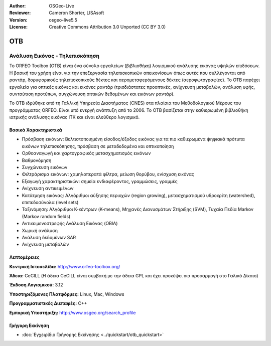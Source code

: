 :Author: OSGeo-Live
:Reviewer: Cameron Shorter, LISAsoft
:Version: osgeo-live5.5
:License: Creative Commons Attribution 3.0 Unported (CC BY 3.0)


.. image:: ../../images/project_logos/logo-otb.png
  :scale: 100 %
  :alt: project logo
  :align: right
  :target: http://www.orfeo-toolbox.org/

.. image:: ../../images/logos/OSGeo_project.png
  :scale: 100 %
  :alt: OSGeo Project
  :align: right
  :target: http://www.osgeo.org


OTB
================================================================================

Ανάλυση Εικόνας - Τηλεπισκόπηση
~~~~~~~~~~~~~~~~~~~~~~~~~~~~~~~~~~~~~~~~~~~~~~~~~~~~~~~~~~~~~~~~~~~~~~~~~~~~~~~~

Το ORFEO Toolbox (OTB) είναι ένα σύνολο εργαλείων (βιβλιοθήκη) λογισμικού ανάλυσης εικόνας υψηλών επιδόσεων. Η βασική του χρήση είναι για την επεξεργασία τηλεπισκοπικών απεικονίσεων όπως αυτές που συλλέγονται από ραντάρ, δορυφορικούς τηλεπισκοπικούς δέκτες και αερομεταφερόμενους δέκτες (αεροφωτογραφίες). Το OTB παρέχει εργαλεία για οπτικές εικόνες και εικόνες ραντάρ (τρισδιάστατες προοπτικές, ανίχνευση μεταβολών, ανάλυση υφής, συνταύτιση προτύπων, συγχώνευση οπτικών δεδομένων και εικόνων ραντάρ).

Το OTB ιδρύθηκε από τη Γαλλική Υπηρεσία Διαστήματος (CNES) στα πλαίσια του Μεθοδολογικού Μέρους του 
προγράμματος ORFEO. Είναι υπό ενεργή ανάπτυξη από το 2006.
Το OTB βασίζεται στην καθιερωμένη βιβλιοθήκη ιατρικής ανάλυσης εικόνας ITK και είναι ελεύθερο λογισμικό. 

Βασικά Χαρακτηριστικά
--------------------------------------------------------------------------------

.. image:: ../../images/screenshots/800x600/otb-mapping.png
  :scale: 50 %
  :alt: screenshot
  :align: right

* Πρόσβαση εικόνων: Βελτιστοποιημένη είσοδος/έξοδος εικόνας για τα πιο καθιερωμένα ψηφιακά πρότυπα εικόνων τηλεπισκόπησης, πρόσβαση σε μεταδεδομένα και οπτικοποίηση
* Ορθοαναγωγή και χαρτογραφικός μετασχηματισμός εικόνων 
* Βαθμονόμηση
* Συγχώνευση εικόνων
* Φιλτράρισμα εικόνων: χαμηλοπερατά φίλτρα, μείωση θορύβου, ενίσχυση εικόνας
* Εξαγωγή χαρακτηριστικών: σημεία ενδιαφέροντος, γραμμώσεις, γραμμές
* Ανίχνευση αντικειμένων
* Κατάτμηση εικόνας: Αλγόριθμοι αύξησης περιοχών (region growing), μετασχηματισμού υδροκρίτη (watershed), επιπεδοσύνολα (level sets)
* Ταξινόμηση: Αλγόριθμοι Κ-κέντρων (K-means), Μηχανές Διανυσμάτων Στήριξης (SVM), Τυχαία Πεδία Markov (Markov random fields)
* Αντικειμενοστρεφής Ανάλυση Εικόνας (OBIA)
* Χωρική ανάλυση
* Ανάλυση δεδομένων SAR
* Ανίχνευση μεταβολών

Λεπτομέρειες
--------------------------------------------------------------------------------

**Κεντρική Ιστοσελίδα:** http://www.orfeo-toolbox.org/

**Άδεια:** CeCILL (Η άδεια CeCILL είναι συμβατή με την άδεια GPL και έχει προκύψει για προσαρμογή στο Γαλικό Δίκαιο)

**Έκδοση Λογισμικού:** 3.12

**Υποστηριζόμενες Πλατφόρμες:** Linux, Mac, Windows

**Προγραμματιστικές Διεπαφές:** C++

**Εμπορική Υποστήριξη:** http://www.osgeo.org/search_profile


Γρήγορη Εκκίνηση
--------------------------------------------------------------------------------

* :doc:`Εγχειρίδιο Γρήγορης Εκκίνησης <../quickstart/otb_quickstart>`


